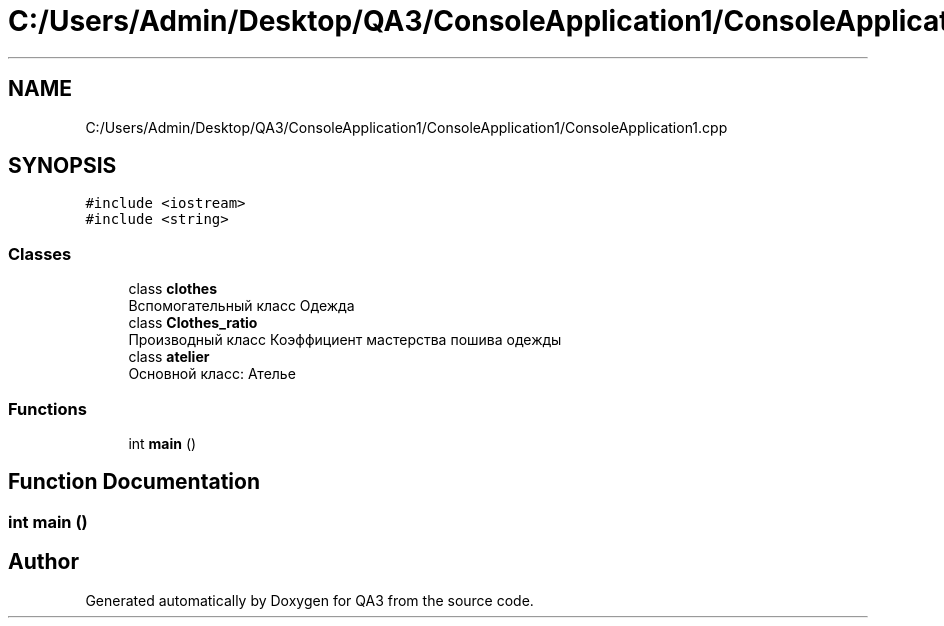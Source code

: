 .TH "C:/Users/Admin/Desktop/QA3/ConsoleApplication1/ConsoleApplication1/ConsoleApplication1.cpp" 3 "Tue Sep 20 2022" "Version 1.1" "QA3" \" -*- nroff -*-
.ad l
.nh
.SH NAME
C:/Users/Admin/Desktop/QA3/ConsoleApplication1/ConsoleApplication1/ConsoleApplication1.cpp
.SH SYNOPSIS
.br
.PP
\fC#include <iostream>\fP
.br
\fC#include <string>\fP
.br

.SS "Classes"

.in +1c
.ti -1c
.RI "class \fBclothes\fP"
.br
.RI "Вспомогательный класс Одежда "
.ti -1c
.RI "class \fBClothes_ratio\fP"
.br
.RI "Производный класс Коэффициент мастерства пошива одежды "
.ti -1c
.RI "class \fBatelier\fP"
.br
.RI "Основной класс: Ателье "
.in -1c
.SS "Functions"

.in +1c
.ti -1c
.RI "int \fBmain\fP ()"
.br
.in -1c
.SH "Function Documentation"
.PP 
.SS "int main ()"

.SH "Author"
.PP 
Generated automatically by Doxygen for QA3 from the source code\&.
